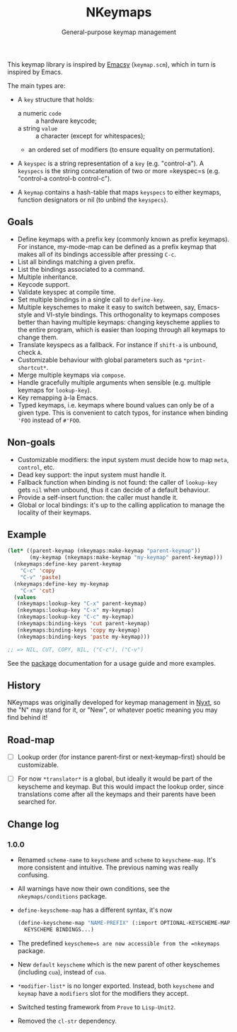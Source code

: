 #+TITLE: NKeymaps
#+SUBTITLE: General-purpose keymap management

This keymap library is inspired by [[https://savannah.nongnu.org/projects/emacsy][Emacsy]] (=keymap.scm=), which in turn is
inspired by Emacs.

The main types are:

- A =key= structure that holds:
  - a numeric =code= :: a hardware keycode;
  - a string =value= :: a character (except for whitespaces);
  - an ordered set of modifiers (to ensure equality on permutation).

- A =keyspec= is a string representation of a =key= (e.g. "control-a").  A
  =keyspecs= is the string concatenation of two or more =keyspec=s
  (e.g. "control-a control-b control-c").

- A =keymap= contains a hash-table that maps =keyspecs= to either keymaps,
  function designators or nil (to unbind the =keyspecs=).

** Goals

- Define keymaps with a prefix key (commonly known as prefix keymaps).  For
  instance, my-mode-map can be defined as a prefix keymap that makes all of its
  bindings accessible after pressing =C-c=.
- List all bindings matching a given prefix.
- List the bindings associated to a command.
- Multiple inheritance.
- Keycode support.
- Validate keyspec at compile time.
- Set multiple bindings in a single call to ~define-key~.
- Multiple keyschemes to make it easy to switch between, say, Emacs-style and
  VI-style bindings.  This orthogonality to keymaps composes better than having
  multiple keymaps: changing keyscheme applies to the entire program, which is
  easier than looping through all keymaps to change them.
- Translate keyspecs as a fallback.  For instance if =shift-a= is unbound, check
  =A=.
- Customizable behaviour with global parameters such as ~*print-shortcut*~.
- Merge multiple keymaps via ~compose~.
- Handle gracefully multiple arguments when sensible (e.g. multiple keymaps for
  ~lookup-key~).
- Key remapping à-la Emacs.
- Typed keymaps, i.e. keymaps where bound values can only be of a given type.
  This is convenient to catch typos, for instance when binding ='FOO= instead of
  =#'FOO=.

** Non-goals

- Customizable modifiers: the input system must decide how to map =meta=,
  =control=, etc.
- Dead key support: the input system must handle it.
- Fallback function when binding is not found: the caller of =lookup-key= gets
  =nil= when unbound, thus it can decide of a default behaviour.
- Provide a self-insert function: the caller must handle it.
- Global or local bindings: it's up to the calling application to manage the
  locality of their keymaps.

** Example

#+begin_src lisp
(let* ((parent-keymap (nkeymaps:make-keymap "parent-keymap"))
       (my-keymap (nkeymaps:make-keymap "my-keymap" parent-keymap)))
  (nkeymaps:define-key parent-keymap
    "C-c" 'copy
    "C-v" 'paste)
  (nkeymaps:define-key my-keymap
    "C-x" 'cut)
  (values
   (nkeymaps:lookup-key "C-x" parent-keymap)
   (nkeymaps:lookup-key "C-x" my-keymap)
   (nkeymaps:lookup-key "C-c" my-keymap)
   (nkeymaps:binding-keys 'cut parent-keymap)
   (nkeymaps:binding-keys 'copy my-keymap)
   (nkeymaps:binding-keys 'paste my-keymap)))

;; => NIL, CUT, COPY, NIL, ("C-c"), ("C-v")
#+end_src

See the [[file:package.lisp][package]] documentation for a usage guide and more examples.

** History

NKeymaps was originally developed for keymap management in [[https://nyxt.atlas.engineer][Nyxt]], so the "N" may
stand for it, or "New", or whatever poetic meaning you may find behind it!

** Road-map

- [ ] Lookup order (for instance parent-first or next-keymap-first) should be
  customizable.

- [ ] For now =*translator*= is a global, but ideally it would be part of the
  keyscheme and keymap.  But this would impact the lookup order, since
  translations come after all the keymaps and their parents have been searched
  for.

** Change log

*** 1.0.0

- Renamed =scheme-name= to =keyscheme= and =scheme= to =keyscheme-map=.  It's
  more consistent and intuitive.  The previous naming was really confusing.
- All warnings have now their own conditions, see the =nkeymaps/conditions=
  package.
- =define-keyscheme-map= has a different syntax, it's now
  #+begin_src lisp
  (define-keyscheme-map "NAME-PREFIX" (:import OPTIONAL-KEYSCHEME-MAP-TO-IMPORT)
    KEYSCHEME BINDINGS...)
  #+end_src
- The predefined =keyscheme=s are now accessible from the =nkeymaps=
  package.
- New =default= =keyscheme= which is the new parent of other keyschemes
  (including =cua=), instead of =cua=.
- =*modifier-list*= is no longer exported.  Instead, both =keyscheme= and
  =keymap= have a =modifiers= slot for the modifiers they accept.
- Switched testing framework from =Prove= to =Lisp-Unit2=.
- Removed the =cl-str= dependency.
